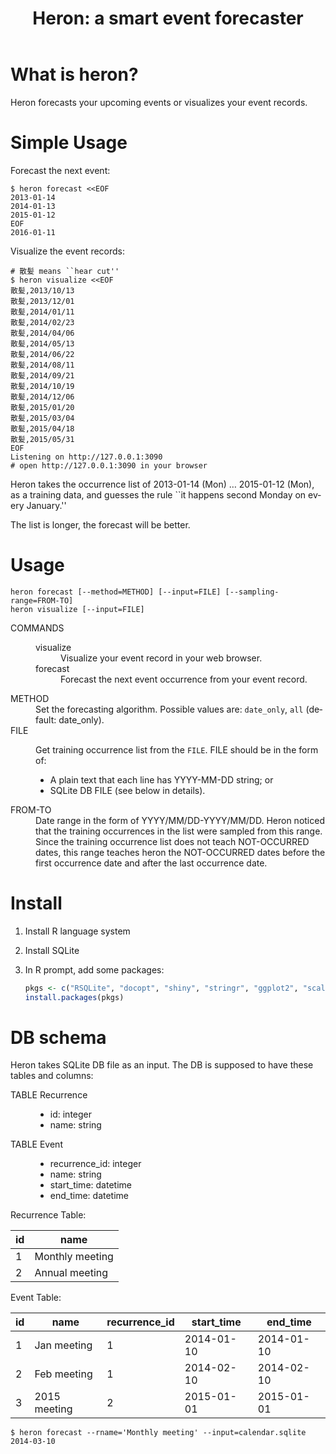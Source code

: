 #+TITLE: Heron: a smart event forecaster
#+AUTHOR:
#+EMAIL:
#+DATE:
#+OPTIONS: H:3 num:2 toc:nil
#+OPTIONS: ^:nil @:t \n:nil ::t |:t f:t TeX:t
#+OPTIONS: skip:nil
#+OPTIONS: author:t
#+OPTIONS: email:nil
#+OPTIONS: creator:nil
#+OPTIONS: timestamp:nil
#+OPTIONS: timestamps:nil
#+OPTIONS: d:nil
#+OPTIONS: tags:t
#+LANGUAGE: en
#+LATEX_CLASS: article
#+LATEX_CLASS_OPTIONS: [a4,dvipdfmx]
# #+LATEX_HEADER: \usepackage{plain-article}
# #+LATEX_HEADER: \renewcommand\maketitle{}
# #+LATEX_HEADER: \pagestyle{empty}
# #+LaTeX: \thispagestyle{empty}

* What is heron?
  Heron forecasts your upcoming events or visualizes your event records.

* Simple Usage

  Forecast the next event:
  #+BEGIN_SRC shell-script
  $ heron forecast <<EOF
  2013-01-14
  2014-01-13
  2015-01-12
  EOF
  2016-01-11
  #+END_SRC

  Visualize the event records:
  #+BEGIN_SRC shell-script
    # 散髪 means ``hear cut''
    $ heron visualize <<EOF
    散髪,2013/10/13
    散髪,2013/12/01
    散髪,2014/01/11
    散髪,2014/02/23
    散髪,2014/04/06
    散髪,2014/05/13
    散髪,2014/06/22
    散髪,2014/08/11
    散髪,2014/09/21
    散髪,2014/10/19
    散髪,2014/12/06
    散髪,2015/01/20
    散髪,2015/03/04
    散髪,2015/04/18
    散髪,2015/05/31
    EOF
    Listening on http://127.0.0.1:3090
    # open http://127.0.0.1:3090 in your browser
  #+END_SRC

  Heron takes the occurrence list of 2013-01-14 (Mon) ... 2015-01-12 (Mon),
  as a training data, and guesses the rule ``it happens second Monday on every January.''

  The list is longer, the forecast will be better.

* Usage
  #+BEGIN_SRC shell-script
  heron forecast [--method=METHOD] [--input=FILE] [--sampling-range=FROM-TO]
  heron visualize [--input=FILE]
  #+END_SRC

  + COMMANDS ::
    + visualize :: Visualize your event record in your web browser.
    + forecast  :: Forecast the next event occurrence from your event record.
  + METHOD :: Set the forecasting algorithm. Possible values are: =date_only=, =all= (default: date_only).
  + FILE   :: Get training occurrence list from the =FILE=.
              FILE should be in the form of:
              + A plain text that each line has YYYY-MM-DD string; or
              + SQLite DB FILE (see below in details).
  + FROM-TO :: Date range in the form of YYYY/MM/DD-YYYY/MM/DD.
               Heron noticed that the training occurrences in the list were sampled from this range.
               Since the training occurrence list does not teach NOT-OCCURRED dates, this range teaches
               heron the NOT-OCCURRED dates before the first occurrence date and after the last occurrence date.

* Install

  1) Install R language system
  2) Install SQLite
  3) In R prompt, add some packages:
     #+BEGIN_SRC R
       pkgs <- c("RSQLite", "docopt", "shiny", "stringr", "ggplot2", "scales")
       install.packages(pkgs)
      #+END_SRC

* DB schema

  Heron takes SQLite DB file as an input.
  The DB is supposed to have these tables and columns:

  + TABLE Recurrence ::
    + id: integer
    + name: string
  + TABLE Event ::
    + recurrence_id: integer
    + name: string
    + start_time: datetime
    + end_time: datetime

  Recurrence Table:
  | id | name            |
  |----+-----------------|
  |  1 | Monthly meeting |
  |  2 | Annual meeting  |

  Event Table:
  | id | name         | recurrence_id | start_time |   end_time |
  |----+--------------+---------------+------------+------------|
  |  1 | Jan meeting  |             1 | 2014-01-10 | 2014-01-10 |
  |  2 | Feb meeting  |             1 | 2014-02-10 | 2014-02-10 |
  |  3 | 2015 meeting |             2 | 2015-01-01 | 2015-01-01 |

  #+BEGIN_SRC shell-script
  $ heron forecast --rname='Monthly meeting' --input=calendar.sqlite
  2014-03-10
  #+END_SRC

